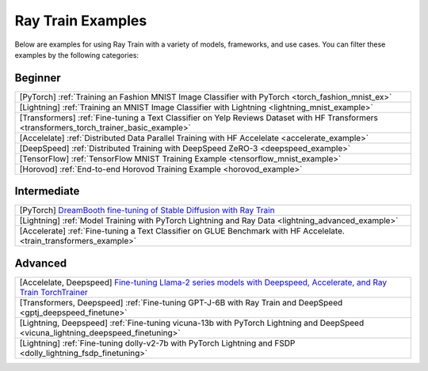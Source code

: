 .. _train-examples:

Ray Train Examples
==================

.. Example .rst files should be organized in the same manner as the
   .py files in ray/python/ray/train/examples.

Below are examples for using Ray Train with a variety of models, frameworks,
and use cases. You can filter these examples by the following categories:

Beginner
--------

.. list-table::

  * - [PyTorch] :ref:`Training an Fashion MNIST Image Classifier with PyTorch <torch_fashion_mnist_ex>`
  * - [Lightning] :ref:`Training an MNIST Image Classifier with Lightning <lightning_mnist_example>`
  * - [Transformers] :ref:`Fine-tuning a Text Classifier on Yelp Reviews Dataset with HF Transformers <transformers_torch_trainer_basic_example>`
  * - [Accelelate] :ref:`Distributed Data Parallel Training with HF Accelelate <accelerate_example>`
  * - [DeepSpeed] :ref:`Distributed Training with DeepSpeed ZeRO-3 <deepspeed_example>`
  * - [TensorFlow] :ref:`TensorFlow MNIST Training Example <tensorflow_mnist_example>`
  * - [Horovod] :ref:`End-to-end Horovod Training Example <horovod_example>`

Intermediate
------------

.. list-table::

  * - [PyTorch] `DreamBooth fine-tuning of Stable Diffusion with Ray Train <https://github.com/ray-project/ray/tree/master/doc/source/templates/05_dreambooth_finetuning>`_
  * - [Lightning] :ref:`Model Training with PyTorch Lightning and Ray Data <lightning_advanced_example>`
  * - [Accelerate] :ref:`Fine-tuning a Text Classifier on GLUE Benchmark with HF Accelelate. <train_transformers_example>`


Advanced
--------

.. list-table::

  * - [Accelelate, Deepspeed] `Fine-tuning Llama-2 series models with Deepspeed, Accelerate, and Ray Train TorchTrainer <https://github.com/ray-project/ray/tree/master/doc/source/templates/04_finetuning_llms_with_deepspeed>`_
  * - [Transformers, Deepspeed] :ref:`Fine-tuning GPT-J-6B with Ray Train and DeepSpeed <gptj_deepspeed_finetune>`
  * - [Lightning, Deepspeed] :ref:`Fine-tuning vicuna-13b with PyTorch Lightning and DeepSpeed <vicuna_lightning_deepspeed_finetuning>`
  * - [Lightning] :ref:`Fine-tuning dolly-v2-7b with PyTorch Lightning and FSDP <dolly_lightning_fsdp_finetuning>`
